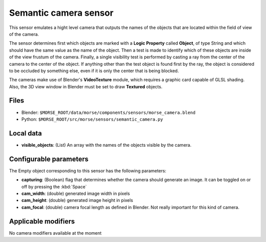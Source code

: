 Semantic camera sensor
===================

This sensor emulates a hight level camera that outputs the names of the objects
that are located within the field of view of the camera.

The sensor determines first which objects are marked with a **Logic Property**
called **Object**, of type String and which should have the same value as the
name of the object.
Then a test is made to identify which of these objects are inside of the view
frustum of the camera. Finally, a single visibility test is performed by casting
a ray from the center of the camera to the center of the object. If anything
other than the test object is found first by the ray, the object is considered
to be occluded by something else, even if it is only the center that is being
blocked.

The cameras make use of Blender's **VideoTexture** module, which requires a
graphic card capable of GLSL shading. Also, the 3D view window in Blender must be
set to draw **Textured** objects.

Files
-----

- Blender: ``$MORSE_ROOT/data/morse/components/sensors/morse_camera.blend``
- Python: ``$MORSE_ROOT/src/morse/sensors/semantic_camera.py``


Local data
----------

- **visible_objects**: (List) An array with the names of the objects visible by
  the camera.

Configurable parameters
-----------------------

The Empty object corresponding to this sensor has the following parameters:

- **capturing**: (Boolean) flag that determines whether the camera should
  generate an image. It can be toggled on or off by pressing the :kbd:`Space`
- **cam_width**: (double) generated image width in pixels
- **cam_height**: (double) generated image height in pixels
- **cam_focal**: (double) camera focal length as defined in Blender.
  Not really important for this kind of camera.

Applicable modifiers
--------------------

No camera modifiers available at the moment
